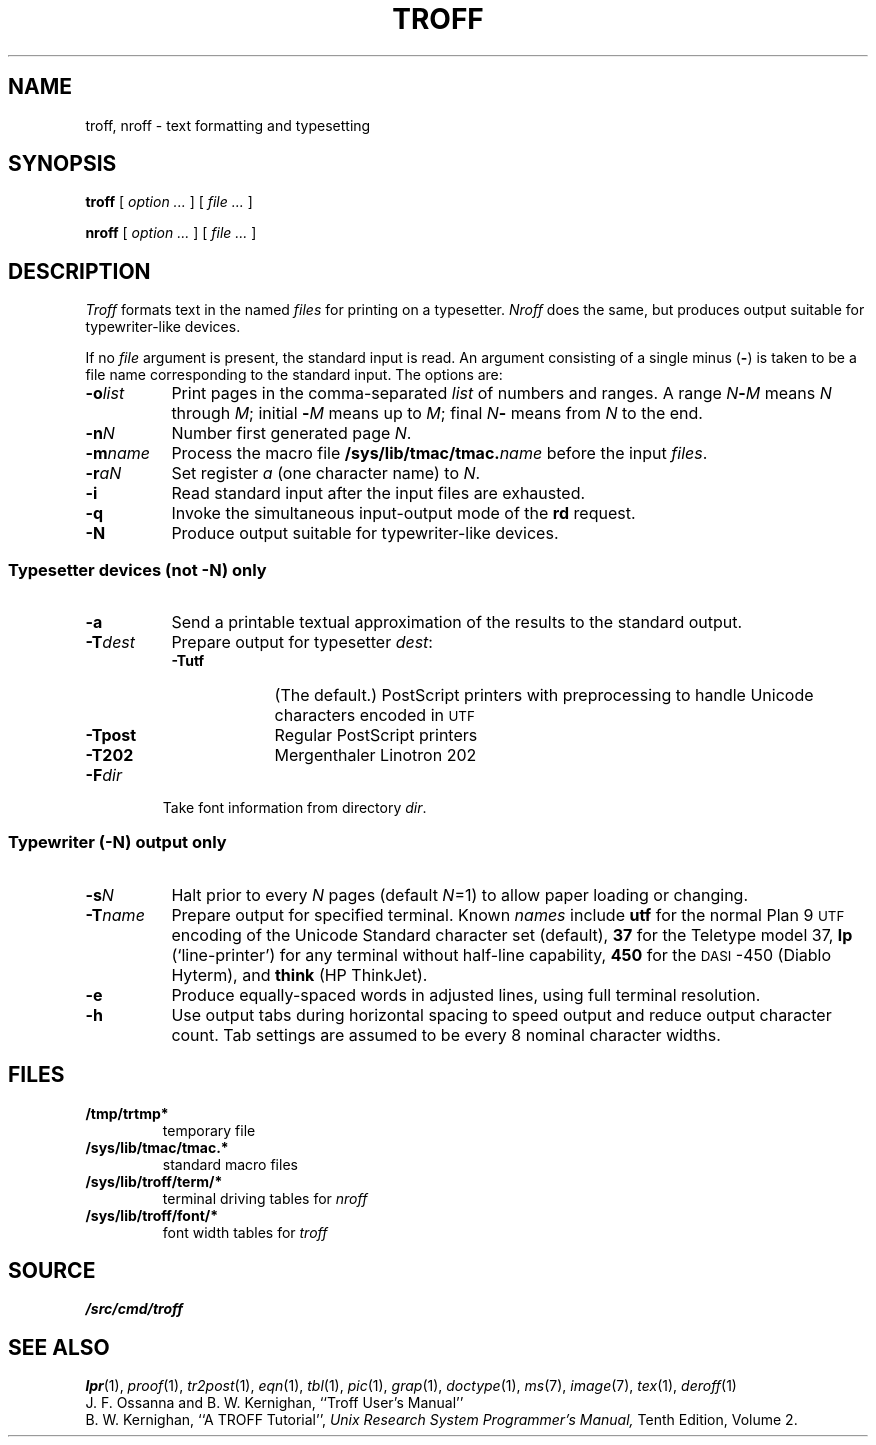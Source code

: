 .TH TROFF 1
.SH NAME
troff, nroff \- text formatting and typesetting
.SH SYNOPSIS
.B troff
[
.I option ...
]
[
.I file ...
]
.PP
.B nroff
[
.I option ...
]
[
.I file ...
]
.SH DESCRIPTION
.I Troff
formats text in the named
.I files
for
printing on a typesetter.
.I Nroff
does the same, but produces output suitable
for typewriter-like devices.
.PP
If no
.I file
argument is present, the standard input is read.
An argument consisting of a single minus
.RB ( - )
is taken to be
a file name corresponding to the standard input.
The options are:
.nr xx \w'\fL-m\f2name\ \ '
.TP \n(xxu
.BI -o list
Print pages in the comma-separated
.I list
of numbers and ranges.
A range
.IB N - M
means 
.I N
through
.IR M ;
initial
.BI - M
means up to
.IR M ;
final
.IB N -
means from
.I N
to the end.
.TP
.BI -n N
Number first generated page
.IR N .
.TP
.BI -m name
Process the macro file
.BI /sys/lib/tmac/tmac. name
before the input
.IR files .
.TP
.BI -r aN
Set register
.I a
(one character name) to
.IR N .
.TP
.B -i
Read standard input after the input files are exhausted.
.TP
.B -q
Invoke the simultaneous input-output mode of the
.B rd
request.
.TP
.B -N
Produce output suitable for typewriter-like devices.
.SS Typesetter devices (not \fL-N\fP) only
.TP \n(xxu
.B -a
Send a printable
textual
approximation
of the results to the standard output.
.TP
.BI -T dest
Prepare output for typesetter
.IR dest :
.br
.ns
.RS
.TP \w'\fL-TLatin1\ 'u
.B -Tutf
(The default.) PostScript printers with
preprocessing to handle Unicode
characters encoded in
.SM UTF
.PD0
.TP
.B -Tpost
Regular PostScript printers
.PD0
.TP
.B -T202
Mergenthaler Linotron 202 
.RE
.PD
.TP "\w'\fL-m\f2name 'u"
.BI -F dir
Take font information from directory
.IR dir .
.SS Typewriter (\fL-N\fP) output only
.TP \n(xxu
.BI -s N
Halt prior to every
.I N
pages (default
.IR N =1)
to allow paper loading or changing.
.TP
.BI -T name
Prepare output for specified terminal.
Known
.I names
include
.B utf
for the normal Plan 9
.SM UTF
encoding of the Unicode Standard character set (default),
.B 37
for the
Teletype model 37,
.B lp
(`line-printer')
for any terminal without half-line capability,
.B 450
for the \s-1DASI\s+1-450
(Diablo Hyterm),
and
.B think
(HP ThinkJet).
.TP
.B -e
Produce equally-spaced words in adjusted
lines, using full terminal resolution.
.TP
.B -h
Use output tabs during horizontal spacing
to speed output and reduce output character count.
Tab settings are assumed to be every
8 nominal character widths.
.SH FILES
.TF /sys/lib/troff/term/*
.TP
.B /tmp/trtmp*
temporary file
.TP
.B /sys/lib/tmac/tmac.*
standard macro files
.TP
.B /sys/lib/troff/term/*
terminal driving tables for
.I nroff
.TP
.B /sys/lib/troff/font/*
font width tables for
.I troff
.SH SOURCE
.B \*9/src/cmd/troff
.SH "SEE ALSO"
.IR lpr (1),
.IR proof (1),
.IR tr2post (1),
.IR eqn (1), 
.IR tbl (1), 
.IR pic (1), 
.IR grap (1),
.IR doctype (1), 
.IR ms (7),
.IR image (7),
.IR tex (1),
.IR deroff (1)
.br
J. F. Ossanna and B. W. Kernighan,
``Troff User's Manual''
.br
B. W. Kernighan,
``A TROFF Tutorial'',
.I
Unix Research System Programmer's Manual,
Tenth Edition, Volume 2.
